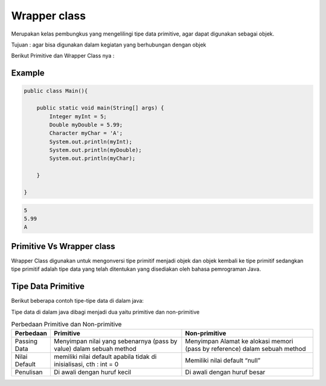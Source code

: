 Wrapper class
==============

Merupakan kelas pembungkus yang mengelilingi tipe data primitive, agar dapat digunakan sebagai objek.

Tujuan : agar bisa digunakan dalam kegiatan yang berhubungan dengan objek 

Berikut Primitive dan Wrapper Class nya : 

.. image:: /images/02/Wrapper-Class.png

Example
-------
.. code:: java

    public class Main(){
    
        public static void main(String[] args) {
            Integer myInt = 5;
            Double myDouble = 5.99;
            Character myChar = 'A';
            System.out.println(myInt);
            System.out.println(myDouble);
            System.out.println(myChar);

        }
    
    }

.. code:: console
    
    5
    5.99
    A


Primitive Vs Wrapper class
--------------------------
Wrapper Class digunakan untuk mengonversi tipe primitif menjadi objek dan objek kembali ke tipe primitif sedangkan tipe primitif adalah tipe data yang telah ditentukan yang disediakan oleh bahasa pemrograman Java.

Tipe Data Primitive
-------------------
Berikut beberapa contoh tipe-tipe data di dalam java: 

.. image:: /images/01/type-data.jpg

Tipe data di dalam java dibagi menjadi dua yaitu primitive dan non-primitive 

.. image:: /images/01/tipe-data.jpg
    :width: 500

.. list-table:: Perbedaan Primitive dan Non-primitive
   :widths: 10 45 45
   :header-rows: 1
   

   * - Perbedaan
     - Primitive 
     - Non-primitive
   * - Passing Data
     - Menyimpan nilai yang sebenarnya (pass by value) dalam sebuah method
     - Menyimpan Alamat ke alokasi memori (pass by reference) dalam sebuah method
   * - Nilai Default
     - memiliki nilai default apabila tidak di inisialisasi, cth : int = 0
     - Memiliki nilai default “null”
   * - Penulisan
     - Di awali dengan huruf kecil 
     - Di awali dengan huruf besar
